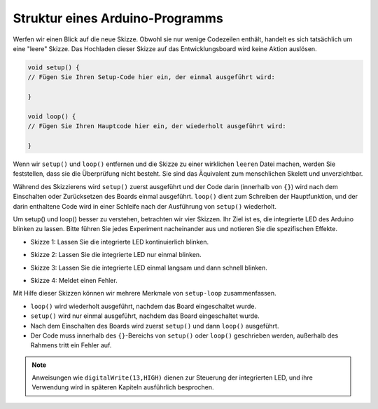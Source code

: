 Struktur eines Arduino-Programms
======================================

Werfen wir einen Blick auf die neue Skizze. Obwohl sie nur wenige Codezeilen enthält, handelt es sich tatsächlich um eine "leere" Skizze.
Das Hochladen dieser Skizze auf das Entwicklungsboard wird keine Aktion auslösen.

.. code-block:: C

    void setup() {
    // Fügen Sie Ihren Setup-Code hier ein, der einmal ausgeführt wird:

    }

    void loop() {
    // Fügen Sie Ihren Hauptcode hier ein, der wiederholt ausgeführt wird:

    }

Wenn wir ``setup()`` und ``loop()`` entfernen und die Skizze zu einer wirklichen ``leeren`` Datei machen, werden Sie feststellen, dass sie die Überprüfung nicht besteht.
Sie sind das Äquivalent zum menschlichen Skelett und unverzichtbar.

Während des Skizzierens wird ``setup()`` zuerst ausgeführt und der Code darin (innerhalb von ``{}``) wird nach dem Einschalten oder Zurücksetzen des Boards einmal ausgeführt. 
``loop()`` dient zum Schreiben der Hauptfunktion, und der darin enthaltene Code wird in einer Schleife nach der Ausführung von ``setup()`` wiederholt.

Um setup() und loop() besser zu verstehen, betrachten wir vier Skizzen. Ihr Ziel ist es, die integrierte LED des Arduino blinken zu lassen. Bitte führen Sie jedes Experiment nacheinander aus und notieren Sie die spezifischen Effekte.

* Skizze 1: Lassen Sie die integrierte LED kontinuierlich blinken.

.. code-block:: C
    :emphasize-lines: 8,9,10,11

    void setup() {
        // Fügen Sie Ihren Setup-Code hier ein, der einmal ausgeführt wird:
        pinMode(13,OUTPUT); 
    }

    void loop() {
        // Fügen Sie Ihren Hauptcode hier ein, der wiederholt ausgeführt wird:
        digitalWrite(13,HIGH);
        delay(500);
        digitalWrite(13,LOW);
        delay(500);
    }

* Skizze 2: Lassen Sie die integrierte LED nur einmal blinken. 

.. code-block:: C
    :emphasize-lines: 4,5,6,7

    void setup() {
        // Fügen Sie Ihren Setup-Code hier ein, der einmal ausgeführt wird:
        pinMode(13,OUTPUT);
        digitalWrite(13,HIGH);
        delay(500);
        digitalWrite(13,LOW);
        delay(500);
    }

    void loop() {
        // Fügen Sie Ihren Hauptcode hier ein, der wiederholt ausgeführt wird:
    }

* Skizze 3: Lassen Sie die integrierte LED einmal langsam und dann schnell blinken.

.. code-block:: C
    :emphasize-lines: 4,5,6,7,12,13,14,15

    void setup() {
        // Fügen Sie Ihren Setup-Code hier ein, der einmal ausgeführt wird:
        pinMode(13,OUTPUT);
        digitalWrite(13,HIGH);
        delay(1000);
        digitalWrite(13,LOW);
        delay(1000);
    }

    void loop() {
        // Fügen Sie Ihren Hauptcode hier ein, der wiederholt ausgeführt wird:
        digitalWrite(13,HIGH);
        delay(200);
        digitalWrite(13,LOW);
        delay(200);
    }    

* Skizze 4: Meldet einen Fehler.

.. code-block:: C
    :emphasize-lines: 6,7,8,9

    void setup() {
        // Fügen Sie Ihren Setup-Code hier ein, der einmal ausgeführt wird:
        pinMode(13,OUTPUT);
    }

    digitalWrite(13,HIGH);
    delay(1000);
    digitalWrite(13,LOW);
    delay(1000);

    void loop() {
        // Fügen Sie Ihren Hauptcode hier ein, der wiederholt ausgeführt wird:
    }    

Mit Hilfe dieser Skizzen können wir mehrere Merkmale von ``setup-loop`` zusammenfassen.

* ``loop()`` wird wiederholt ausgeführt, nachdem das Board eingeschaltet wurde.
* ``setup()`` wird nur einmal ausgeführt, nachdem das Board eingeschaltet wurde.
* Nach dem Einschalten des Boards wird zuerst ``setup()`` und dann ``loop()`` ausgeführt.
* Der Code muss innerhalb des ``{}``-Bereichs von ``setup()`` oder ``loop()`` geschrieben werden, außerhalb des Rahmens tritt ein Fehler auf.

.. note::  
    Anweisungen wie ``digitalWrite(13,HIGH)`` dienen zur Steuerung der integrierten LED, und ihre Verwendung wird in späteren Kapiteln ausführlich besprochen.
